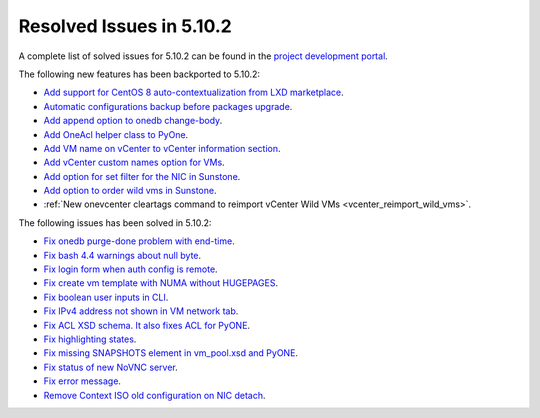 .. _resolved_issues_5102:

Resolved Issues in 5.10.2
--------------------------------------------------------------------------------

A complete list of solved issues for 5.10.2 can be found in the `project development portal <https://github.com/OpenNebula/one/milestone/31>`__.

The following new features has been backported to 5.10.2:

- `Add support for CentOS 8 auto-contextualization from LXD marketplace <https://github.com/OpenNebula/one/issues/4007>`__.
- `Automatic configurations backup before packages upgrade <https://github.com/OpenNebula/packages/issues/117>`__.
- `Add append option to onedb change-body <https://github.com/OpenNebula/one/issues/3999>`__.
- `Add OneAcl helper class to PyOne <https://github.com/OpenNebula/one/pull/4079>`__.
- `Add VM name on vCenter to vCenter information section <https://github.com/OpenNebula/one/issues/2771>`__.
- `Add vCenter custom names option for VMs <https://github.com/OpenNebula/one/issues/1973>`__.
- `Add option for set filter for the NIC in Sunstone <https://github.com/OpenNebula/one/issues/3383>`__.
- `Add option to order wild vms in Sunstone <https://github.com/OpenNebula/one/issues/4131>`__.
- :ref:`New onevcenter cleartags command to reimport vCenter Wild VMs <vcenter_reimport_wild_vms>`.

The following issues has been solved in 5.10.2:

- `Fix onedb purge-done problem with end-time <https://github.com/OpenNebula/one/issues/4050>`__.
- `Fix bash 4.4 warnings about null byte <https://github.com/OpenNebula/one/issues/1690>`__.
- `Fix login form when auth config is remote <https://github.com/OpenNebula/one/issues/4096>`__.
- `Fix create vm template with NUMA without HUGEPAGES <https://github.com/OpenNebula/one/issues/4112>`__.
- `Fix boolean user inputs in CLI <https://github.com/OpenNebula/one/issues/4075>`__.
- `Fix IPv4 address not shown in VM network tab <https://github.com/OpenNebula/one/issues/3882>`__.
- `Fix ACL XSD schema. It also fixes ACL for PyONE <https://github.com/OpenNebula/one/issues/4076>`__.
- `Fix highlighting states <https://github.com/OpenNebula/one/issues/3450>`__.
- `Fix missing SNAPSHOTS element in vm_pool.xsd and PyONE <https://github.com/OpenNebula/one/issues/4136>`__.
- `Fix status of new NoVNC server <https://github.com/OpenNebula/one/issues/4020>`__.
- `Fix error message <https://github.com/OpenNebula/one/issues/4144>`__.
- `Remove Context ISO old configuration on NIC detach <https://github.com/OpenNebula/one/issues/4130>`__.